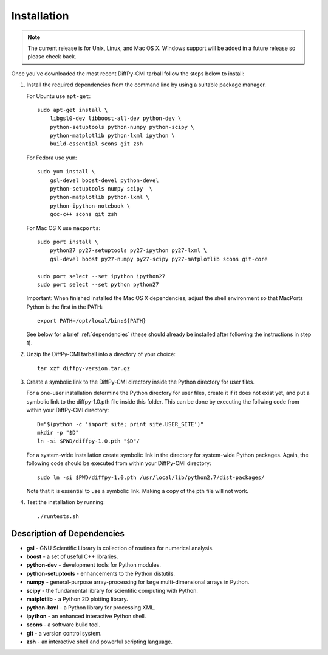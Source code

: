 Installation
============

.. note::

   The current release is for Unix, Linux, and Mac OS X.  Windows
   support will be added in a future release so please check back.

Once you've downloaded the most recent DiffPy-CMI tarball follow the
steps below to install:

#. Install the required dependencies from the command line by using a
   suitable package manager.

   For Ubuntu use ``apt-get``::

    sudo apt-get install \
        libgsl0-dev libboost-all-dev python-dev \
        python-setuptools python-numpy python-scipy \
        python-matplotlib python-lxml ipython \
        build-essential scons git zsh

   For Fedora use ``yum``::

    sudo yum install \
        gsl-devel boost-devel python-devel 
        python-setuptools numpy scipy  \
        python-matplotlib python-lxml \
        python-ipython-notebook \
        gcc-c++ scons git zsh

   For Mac OS X use ``macports``::

    sudo port install \
        python27 py27-setuptools py27-ipython py27-lxml \
        gsl-devel boost py27-numpy py27-scipy py27-matplotlib scons git-core

    sudo port select --set ipython ipython27
    sudo port select --set python python27

   Important: When finished installed the Mac OS X dependencies, adjust
   the shell environment so that MacPorts Python is the first in the
   PATH::

    export PATH=/opt/local/bin:${PATH}


   See below for a brief :ref:`dependencies` (these should already be
   installed after following the instructions in step 1).

#. Unzip the DiffPy-CMI tarball into a directory of your choice::

    tar xzf diffpy-version.tar.gz

#. Create a symbolic link to the DiffPy-CMI directory inside the Python
   directory for user files.

   For a one-user installation determine the Python directory for user
   files, create it if it does not exist yet, and put a symbolic
   link to the diffpy-1.0.pth file inside this folder. This can be done 
   by executing the follwing code from within your DiffPy-CMI directory::

    D="$(python -c 'import site; print site.USER_SITE')"
    mkdir -p "$D"
    ln -si $PWD/diffpy-1.0.pth "$D"/

   For a system-wide installation create symbolic link in the directory
   for system-wide Python packages. Again, the following code should be
   executed from within your DiffPy-CMI directory::

    sudo ln -si $PWD/diffpy-1.0.pth /usr/local/lib/python2.7/dist-packages/

   Note that it is essential to use a symbolic link.  Making a copy of the
   pth file will not work.

#. Test the installation by running::

   ./runtests.sh


.. _dependencies:

Description of Dependencies
----------------------------

* **gsl** -  GNU Scientific Library is collection of routines for numerical analysis.

* **boost** - a set of useful C++ libraries.

* **python-dev** - development tools for Python modules.
 
* **python-setuptools** - enhancements to the Python distutils.

* **numpy** - general-purpose array-processing for large multi-dimensional arrays in Python.

* **scipy** - the fundamental library for scientific computing with Python.

* **matplotlib** - a Python 2D plotting library.

* **python-lxml** - a Python library for processing XML.

* **ipython** - an enhanced interactive Python shell.

* **scons** - a software build tool.

* **git** - a version control system.

* **zsh** - an interactive shell and powerful scripting language.

